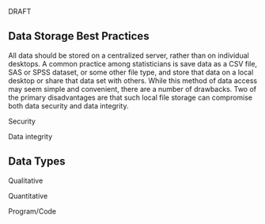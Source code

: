 DRAFT

** Data Storage Best Practices
:PROPERTIES:
:CUSTOM_ID: data-storage-best-practices
:END:
All data should be stored on a centralized server, rather than on
individual desktops. A common practice among statisticians is save data
as a CSV file, SAS or SPSS dataset, or some other file type, and store
that data on a local desktop or share that data set with others. While
this method of data access may seem simple and convenient, there are a
number of drawbacks. Two of the primary disadvantages are that such
local file storage can compromise both data security and data integrity.

**** Security
:PROPERTIES:
:CUSTOM_ID: security
:END:
**** Data integrity
:PROPERTIES:
:CUSTOM_ID: data-integrity
:END:
** Data Types
:PROPERTIES:
:CUSTOM_ID: data-types
:END:
**** Qualitative
:PROPERTIES:
:CUSTOM_ID: qualitative
:END:
**** Quantitative
:PROPERTIES:
:CUSTOM_ID: quantitative
:END:
**** Program/Code
:PROPERTIES:
:CUSTOM_ID: programcode
:END:
